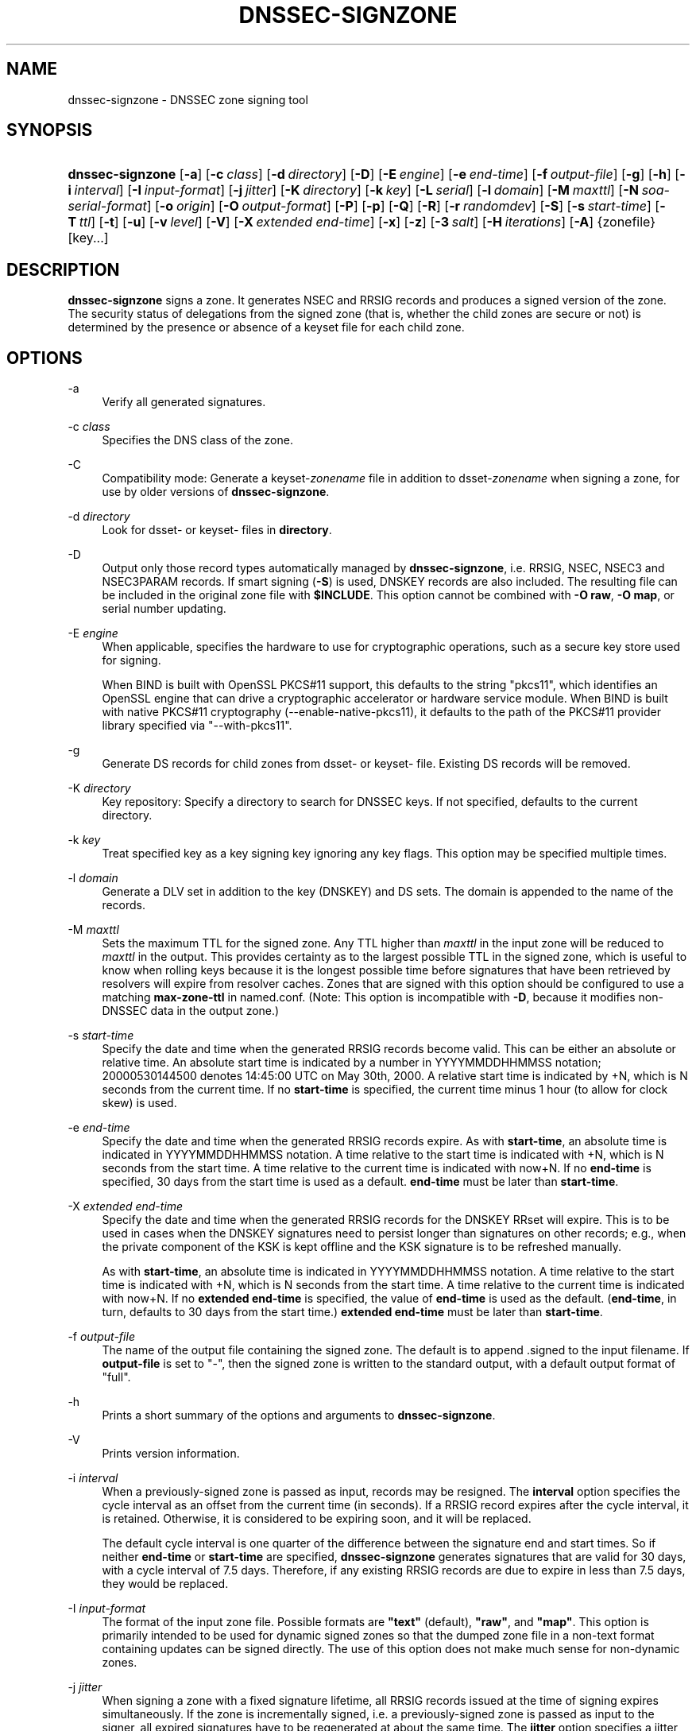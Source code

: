 .\" Copyright (C) 2000-2009, 2011-2022 Internet Systems Consortium, Inc. ("ISC")
.\" 
.\" This Source Code Form is subject to the terms of the Mozilla Public
.\" License, v. 2.0. If a copy of the MPL was not distributed with this
.\" file, You can obtain one at http://mozilla.org/MPL/2.0/.
.\"
.hy 0
.ad l
'\" t
.\"     Title: dnssec-signzone
.\"    Author: 
.\" Generator: DocBook XSL Stylesheets v1.79.1 <http://docbook.sf.net/>
.\"      Date: 2014-02-18
.\"    Manual: BIND9
.\"    Source: ISC
.\"  Language: English
.\"
.TH "DNSSEC\-SIGNZONE" "8" "2014\-02\-18" "ISC" "BIND9"
.\" -----------------------------------------------------------------
.\" * Define some portability stuff
.\" -----------------------------------------------------------------
.\" ~~~~~~~~~~~~~~~~~~~~~~~~~~~~~~~~~~~~~~~~~~~~~~~~~~~~~~~~~~~~~~~~~
.\" http://bugs.debian.org/507673
.\" http://lists.gnu.org/archive/html/groff/2009-02/msg00013.html
.\" ~~~~~~~~~~~~~~~~~~~~~~~~~~~~~~~~~~~~~~~~~~~~~~~~~~~~~~~~~~~~~~~~~
.ie \n(.g .ds Aq \(aq
.el       .ds Aq '
.\" -----------------------------------------------------------------
.\" * set default formatting
.\" -----------------------------------------------------------------
.\" disable hyphenation
.nh
.\" disable justification (adjust text to left margin only)
.ad l
.\" -----------------------------------------------------------------
.\" * MAIN CONTENT STARTS HERE *
.\" -----------------------------------------------------------------
.SH "NAME"
dnssec-signzone \- DNSSEC zone signing tool
.SH "SYNOPSIS"
.HP \w'\fBdnssec\-signzone\fR\ 'u
\fBdnssec\-signzone\fR [\fB\-a\fR] [\fB\-c\ \fR\fB\fIclass\fR\fR] [\fB\-d\ \fR\fB\fIdirectory\fR\fR] [\fB\-D\fR] [\fB\-E\ \fR\fB\fIengine\fR\fR] [\fB\-e\ \fR\fB\fIend\-time\fR\fR] [\fB\-f\ \fR\fB\fIoutput\-file\fR\fR] [\fB\-g\fR] [\fB\-h\fR] [\fB\-i\ \fR\fB\fIinterval\fR\fR] [\fB\-I\ \fR\fB\fIinput\-format\fR\fR] [\fB\-j\ \fR\fB\fIjitter\fR\fR] [\fB\-K\ \fR\fB\fIdirectory\fR\fR] [\fB\-k\ \fR\fB\fIkey\fR\fR] [\fB\-L\ \fR\fB\fIserial\fR\fR] [\fB\-l\ \fR\fB\fIdomain\fR\fR] [\fB\-M\ \fR\fB\fImaxttl\fR\fR] [\fB\-N\ \fR\fB\fIsoa\-serial\-format\fR\fR] [\fB\-o\ \fR\fB\fIorigin\fR\fR] [\fB\-O\ \fR\fB\fIoutput\-format\fR\fR] [\fB\-P\fR] [\fB\-p\fR] [\fB\-Q\fR] [\fB\-R\fR] [\fB\-r\ \fR\fB\fIrandomdev\fR\fR] [\fB\-S\fR] [\fB\-s\ \fR\fB\fIstart\-time\fR\fR] [\fB\-T\ \fR\fB\fIttl\fR\fR] [\fB\-t\fR] [\fB\-u\fR] [\fB\-v\ \fR\fB\fIlevel\fR\fR] [\fB\-V\fR] [\fB\-X\ \fR\fB\fIextended\ end\-time\fR\fR] [\fB\-x\fR] [\fB\-z\fR] [\fB\-3\ \fR\fB\fIsalt\fR\fR] [\fB\-H\ \fR\fB\fIiterations\fR\fR] [\fB\-A\fR] {zonefile} [key...]
.SH "DESCRIPTION"
.PP
\fBdnssec\-signzone\fR
signs a zone\&. It generates NSEC and RRSIG records and produces a signed version of the zone\&. The security status of delegations from the signed zone (that is, whether the child zones are secure or not) is determined by the presence or absence of a
keyset
file for each child zone\&.
.SH "OPTIONS"
.PP
\-a
.RS 4
Verify all generated signatures\&.
.RE
.PP
\-c \fIclass\fR
.RS 4
Specifies the DNS class of the zone\&.
.RE
.PP
\-C
.RS 4
Compatibility mode: Generate a
keyset\-\fIzonename\fR
file in addition to
dsset\-\fIzonename\fR
when signing a zone, for use by older versions of
\fBdnssec\-signzone\fR\&.
.RE
.PP
\-d \fIdirectory\fR
.RS 4
Look for
dsset\-
or
keyset\-
files in
\fBdirectory\fR\&.
.RE
.PP
\-D
.RS 4
Output only those record types automatically managed by
\fBdnssec\-signzone\fR, i\&.e\&. RRSIG, NSEC, NSEC3 and NSEC3PARAM records\&. If smart signing (\fB\-S\fR) is used, DNSKEY records are also included\&. The resulting file can be included in the original zone file with
\fB$INCLUDE\fR\&. This option cannot be combined with
\fB\-O raw\fR,
\fB\-O map\fR, or serial number updating\&.
.RE
.PP
\-E \fIengine\fR
.RS 4
When applicable, specifies the hardware to use for cryptographic operations, such as a secure key store used for signing\&.
.sp
When BIND is built with OpenSSL PKCS#11 support, this defaults to the string "pkcs11", which identifies an OpenSSL engine that can drive a cryptographic accelerator or hardware service module\&. When BIND is built with native PKCS#11 cryptography (\-\-enable\-native\-pkcs11), it defaults to the path of the PKCS#11 provider library specified via "\-\-with\-pkcs11"\&.
.RE
.PP
\-g
.RS 4
Generate DS records for child zones from
dsset\-
or
keyset\-
file\&. Existing DS records will be removed\&.
.RE
.PP
\-K \fIdirectory\fR
.RS 4
Key repository: Specify a directory to search for DNSSEC keys\&. If not specified, defaults to the current directory\&.
.RE
.PP
\-k \fIkey\fR
.RS 4
Treat specified key as a key signing key ignoring any key flags\&. This option may be specified multiple times\&.
.RE
.PP
\-l \fIdomain\fR
.RS 4
Generate a DLV set in addition to the key (DNSKEY) and DS sets\&. The domain is appended to the name of the records\&.
.RE
.PP
\-M \fImaxttl\fR
.RS 4
Sets the maximum TTL for the signed zone\&. Any TTL higher than
\fImaxttl\fR
in the input zone will be reduced to
\fImaxttl\fR
in the output\&. This provides certainty as to the largest possible TTL in the signed zone, which is useful to know when rolling keys because it is the longest possible time before signatures that have been retrieved by resolvers will expire from resolver caches\&. Zones that are signed with this option should be configured to use a matching
\fBmax\-zone\-ttl\fR
in
named\&.conf\&. (Note: This option is incompatible with
\fB\-D\fR, because it modifies non\-DNSSEC data in the output zone\&.)
.RE
.PP
\-s \fIstart\-time\fR
.RS 4
Specify the date and time when the generated RRSIG records become valid\&. This can be either an absolute or relative time\&. An absolute start time is indicated by a number in YYYYMMDDHHMMSS notation; 20000530144500 denotes 14:45:00 UTC on May 30th, 2000\&. A relative start time is indicated by +N, which is N seconds from the current time\&. If no
\fBstart\-time\fR
is specified, the current time minus 1 hour (to allow for clock skew) is used\&.
.RE
.PP
\-e \fIend\-time\fR
.RS 4
Specify the date and time when the generated RRSIG records expire\&. As with
\fBstart\-time\fR, an absolute time is indicated in YYYYMMDDHHMMSS notation\&. A time relative to the start time is indicated with +N, which is N seconds from the start time\&. A time relative to the current time is indicated with now+N\&. If no
\fBend\-time\fR
is specified, 30 days from the start time is used as a default\&.
\fBend\-time\fR
must be later than
\fBstart\-time\fR\&.
.RE
.PP
\-X \fIextended end\-time\fR
.RS 4
Specify the date and time when the generated RRSIG records for the DNSKEY RRset will expire\&. This is to be used in cases when the DNSKEY signatures need to persist longer than signatures on other records; e\&.g\&., when the private component of the KSK is kept offline and the KSK signature is to be refreshed manually\&.
.sp
As with
\fBstart\-time\fR, an absolute time is indicated in YYYYMMDDHHMMSS notation\&. A time relative to the start time is indicated with +N, which is N seconds from the start time\&. A time relative to the current time is indicated with now+N\&. If no
\fBextended end\-time\fR
is specified, the value of
\fBend\-time\fR
is used as the default\&. (\fBend\-time\fR, in turn, defaults to 30 days from the start time\&.)
\fBextended end\-time\fR
must be later than
\fBstart\-time\fR\&.
.RE
.PP
\-f \fIoutput\-file\fR
.RS 4
The name of the output file containing the signed zone\&. The default is to append
\&.signed
to the input filename\&. If
\fBoutput\-file\fR
is set to
"\-", then the signed zone is written to the standard output, with a default output format of "full"\&.
.RE
.PP
\-h
.RS 4
Prints a short summary of the options and arguments to
\fBdnssec\-signzone\fR\&.
.RE
.PP
\-V
.RS 4
Prints version information\&.
.RE
.PP
\-i \fIinterval\fR
.RS 4
When a previously\-signed zone is passed as input, records may be resigned\&. The
\fBinterval\fR
option specifies the cycle interval as an offset from the current time (in seconds)\&. If a RRSIG record expires after the cycle interval, it is retained\&. Otherwise, it is considered to be expiring soon, and it will be replaced\&.
.sp
The default cycle interval is one quarter of the difference between the signature end and start times\&. So if neither
\fBend\-time\fR
or
\fBstart\-time\fR
are specified,
\fBdnssec\-signzone\fR
generates signatures that are valid for 30 days, with a cycle interval of 7\&.5 days\&. Therefore, if any existing RRSIG records are due to expire in less than 7\&.5 days, they would be replaced\&.
.RE
.PP
\-I \fIinput\-format\fR
.RS 4
The format of the input zone file\&. Possible formats are
\fB"text"\fR
(default),
\fB"raw"\fR, and
\fB"map"\fR\&. This option is primarily intended to be used for dynamic signed zones so that the dumped zone file in a non\-text format containing updates can be signed directly\&. The use of this option does not make much sense for non\-dynamic zones\&.
.RE
.PP
\-j \fIjitter\fR
.RS 4
When signing a zone with a fixed signature lifetime, all RRSIG records issued at the time of signing expires simultaneously\&. If the zone is incrementally signed, i\&.e\&. a previously\-signed zone is passed as input to the signer, all expired signatures have to be regenerated at about the same time\&. The
\fBjitter\fR
option specifies a jitter window that will be used to randomize the signature expire time, thus spreading incremental signature regeneration over time\&.
.sp
Signature lifetime jitter also to some extent benefits validators and servers by spreading out cache expiration, i\&.e\&. if large numbers of RRSIGs don\*(Aqt expire at the same time from all caches there will be less congestion than if all validators need to refetch at mostly the same time\&.
.RE
.PP
\-L \fIserial\fR
.RS 4
When writing a signed zone to "raw" or "map" format, set the "source serial" value in the header to the specified serial number\&. (This is expected to be used primarily for testing purposes\&.)
.RE
.PP
\-n \fIncpus\fR
.RS 4
Specifies the number of threads to use\&. By default, one thread is started for each detected CPU\&.
.RE
.PP
\-N \fIsoa\-serial\-format\fR
.RS 4
The SOA serial number format of the signed zone\&. Possible formats are
\fB"keep"\fR
(default),
\fB"increment"\fR,
\fB"unixtime"\fR, and
\fB"date"\fR\&.
.PP
\fB"keep"\fR
.RS 4
Do not modify the SOA serial number\&.
.RE
.PP
\fB"increment"\fR
.RS 4
Increment the SOA serial number using RFC 1982 arithmetics\&.
.RE
.PP
\fB"unixtime"\fR
.RS 4
Set the SOA serial number to the number of seconds since epoch\&.
.RE
.PP
\fB"date"\fR
.RS 4
Set the SOA serial number to today\*(Aqs date in YYYYMMDDNN format\&.
.RE
.RE
.PP
\-o \fIorigin\fR
.RS 4
The zone origin\&. If not specified, the name of the zone file is assumed to be the origin\&.
.RE
.PP
\-O \fIoutput\-format\fR
.RS 4
The format of the output file containing the signed zone\&. Possible formats are
\fB"text"\fR
(default), which is the standard textual representation of the zone;
\fB"full"\fR, which is text output in a format suitable for processing by external scripts; and
\fB"map"\fR,
\fB"raw"\fR, and
\fB"raw=N"\fR, which store the zone in binary formats for rapid loading by
\fBnamed\fR\&.
\fB"raw=N"\fR
specifies the format version of the raw zone file: if N is 0, the raw file can be read by any version of
\fBnamed\fR; if N is 1, the file can be read by release 9\&.9\&.0 or higher; the default is 1\&.
.RE
.PP
\-p
.RS 4
Use pseudo\-random data when signing the zone\&. This is faster, but less secure, than using real random data\&. This option may be useful when signing large zones or when the entropy source is limited\&.
.RE
.PP
\-P
.RS 4
Disable post sign verification tests\&.
.sp
The post sign verification test ensures that for each algorithm in use there is at least one non revoked self signed KSK key, that all revoked KSK keys are self signed, and that all records in the zone are signed by the algorithm\&. This option skips these tests\&.
.RE
.PP
\-Q
.RS 4
Remove signatures from keys that are no longer active\&.
.sp
Normally, when a previously\-signed zone is passed as input to the signer, and a DNSKEY record has been removed and replaced with a new one, signatures from the old key that are still within their validity period are retained\&. This allows the zone to continue to validate with cached copies of the old DNSKEY RRset\&. The
\fB\-Q\fR
forces
\fBdnssec\-signzone\fR
to remove signatures from keys that are no longer active\&. This enables ZSK rollover using the procedure described in RFC 4641, section 4\&.2\&.1\&.1 ("Pre\-Publish Key Rollover")\&.
.RE
.PP
\-R
.RS 4
Remove signatures from keys that are no longer published\&.
.sp
This option is similar to
\fB\-Q\fR, except it forces
\fBdnssec\-signzone\fR
to signatures from keys that are no longer published\&. This enables ZSK rollover using the procedure described in RFC 4641, section 4\&.2\&.1\&.2 ("Double Signature Zone Signing Key Rollover")\&.
.RE
.PP
\-r \fIrandomdev\fR
.RS 4
Specifies the source of randomness\&. If the operating system does not provide a
/dev/random
or equivalent device, the default source of randomness is keyboard input\&.
randomdev
specifies the name of a character device or file containing random data to be used instead of the default\&. The special value
keyboard
indicates that keyboard input should be used\&.
.RE
.PP
\-S
.RS 4
Smart signing: Instructs
\fBdnssec\-signzone\fR
to search the key repository for keys that match the zone being signed, and to include them in the zone if appropriate\&.
.sp
When a key is found, its timing metadata is examined to determine how it should be used, according to the following rules\&. Each successive rule takes priority over the prior ones:
.PP
.RS 4
If no timing metadata has been set for the key, the key is published in the zone and used to sign the zone\&.
.RE
.PP
.RS 4
If the key\*(Aqs publication date is set and is in the past, the key is published in the zone\&.
.RE
.PP
.RS 4
If the key\*(Aqs activation date is set and in the past, the key is published (regardless of publication date) and used to sign the zone\&.
.RE
.PP
.RS 4
If the key\*(Aqs revocation date is set and in the past, and the key is published, then the key is revoked, and the revoked key is used to sign the zone\&.
.RE
.PP
.RS 4
If either of the key\*(Aqs unpublication or deletion dates are set and in the past, the key is NOT published or used to sign the zone, regardless of any other metadata\&.
.RE
.RE
.PP
\-T \fIttl\fR
.RS 4
Specifies a TTL to be used for new DNSKEY records imported into the zone from the key repository\&. If not specified, the default is the TTL value from the zone\*(Aqs SOA record\&. This option is ignored when signing without
\fB\-S\fR, since DNSKEY records are not imported from the key repository in that case\&. It is also ignored if there are any pre\-existing DNSKEY records at the zone apex, in which case new records\*(Aq TTL values will be set to match them, or if any of the imported DNSKEY records had a default TTL value\&. In the event of a a conflict between TTL values in imported keys, the shortest one is used\&.
.RE
.PP
\-t
.RS 4
Print statistics at completion\&.
.RE
.PP
\-u
.RS 4
Update NSEC/NSEC3 chain when re\-signing a previously signed zone\&. With this option, a zone signed with NSEC can be switched to NSEC3, or a zone signed with NSEC3 can be switch to NSEC or to NSEC3 with different parameters\&. Without this option,
\fBdnssec\-signzone\fR
will retain the existing chain when re\-signing\&.
.RE
.PP
\-v \fIlevel\fR
.RS 4
Sets the debugging level\&.
.RE
.PP
\-x
.RS 4
Only sign the DNSKEY RRset with key\-signing keys, and omit signatures from zone\-signing keys\&. (This is similar to the
\fBdnssec\-dnskey\-kskonly yes;\fR
zone option in
\fBnamed\fR\&.)
.RE
.PP
\-z
.RS 4
Ignore KSK flag on key when determining what to sign\&. This causes KSK\-flagged keys to sign all records, not just the DNSKEY RRset\&. (This is similar to the
\fBupdate\-check\-ksk no;\fR
zone option in
\fBnamed\fR\&.)
.RE
.PP
\-3 \fIsalt\fR
.RS 4
Generate an NSEC3 chain with the given hex encoded salt\&. A dash (\fIsalt\fR) can be used to indicate that no salt is to be used when generating the NSEC3 chain\&.
.RE
.PP
\-H \fIiterations\fR
.RS 4
When generating an NSEC3 chain, use this many iterations\&. The default is 10\&.
.RE
.PP
\-A
.RS 4
When generating an NSEC3 chain set the OPTOUT flag on all NSEC3 records and do not generate NSEC3 records for insecure delegations\&.
.sp
Using this option twice (i\&.e\&.,
\fB\-AA\fR) turns the OPTOUT flag off for all records\&. This is useful when using the
\fB\-u\fR
option to modify an NSEC3 chain which previously had OPTOUT set\&.
.RE
.PP
zonefile
.RS 4
The file containing the zone to be signed\&.
.RE
.PP
key
.RS 4
Specify which keys should be used to sign the zone\&. If no keys are specified, then the zone will be examined for DNSKEY records at the zone apex\&. If these are found and there are matching private keys, in the current directory, then these will be used for signing\&.
.RE
.SH "EXAMPLE"
.PP
The following command signs the
\fBexample\&.com\fR
zone with the DSA key generated by
\fBdnssec\-keygen\fR
(Kexample\&.com\&.+003+17247)\&. Because the
\fB\-S\fR
option is not being used, the zone\*(Aqs keys must be in the master file (db\&.example\&.com)\&. This invocation looks for
dsset
files, in the current directory, so that DS records can be imported from them (\fB\-g\fR)\&.
.sp
.if n \{\
.RS 4
.\}
.nf
% dnssec\-signzone \-g \-o example\&.com db\&.example\&.com \e
Kexample\&.com\&.+003+17247
db\&.example\&.com\&.signed
%
.fi
.if n \{\
.RE
.\}
.PP
In the above example,
\fBdnssec\-signzone\fR
creates the file
db\&.example\&.com\&.signed\&. This file should be referenced in a zone statement in a
named\&.conf
file\&.
.PP
This example re\-signs a previously signed zone with default parameters\&. The private keys are assumed to be in the current directory\&.
.sp
.if n \{\
.RS 4
.\}
.nf
% cp db\&.example\&.com\&.signed db\&.example\&.com
% dnssec\-signzone \-o example\&.com db\&.example\&.com
db\&.example\&.com\&.signed
%
.fi
.if n \{\
.RE
.\}
.SH "SEE ALSO"
.PP
\fBdnssec-keygen\fR(8),
BIND 9 Administrator Reference Manual,
RFC 4033,
RFC 4641\&.
.SH "AUTHOR"
.PP
\fBInternet Systems Consortium, Inc\&.\fR
.SH "COPYRIGHT"
.br
Copyright \(co 2000-2009, 2011-2022 Internet Systems Consortium, Inc. ("ISC")
.br
